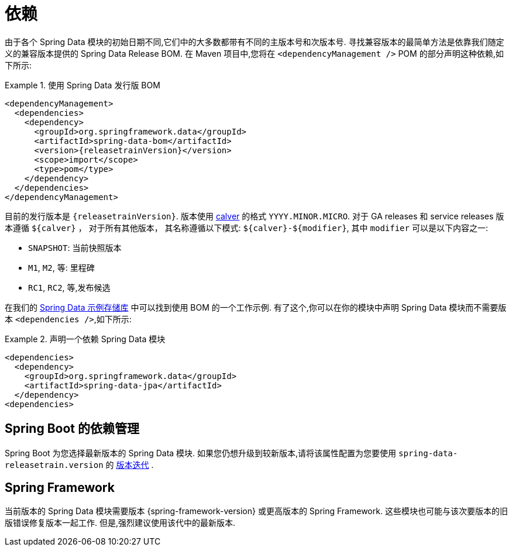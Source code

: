 [[dependencies]]
= 依赖

由于各个 Spring Data 模块的初始日期不同,它们中的大多数都带有不同的主版本号和次版本号. 寻找兼容版本的最简单方法是依靠我们随定义的兼容版本提供的 Spring Data Release BOM.
在 Maven 项目中,您将在 `<dependencyManagement />` POM 的部分声明这种依赖,如下所示:

.使用 Spring Data 发行版 BOM
====
[source, xml, subs="+attributes"]
----
<dependencyManagement>
  <dependencies>
    <dependency>
      <groupId>org.springframework.data</groupId>
      <artifactId>spring-data-bom</artifactId>
      <version>{releasetrainVersion}</version>
      <scope>import</scope>
      <type>pom</type>
    </dependency>
  </dependencies>
</dependencyManagement>
----
====

[[dependencies.train-version]]
目前的发行版本是 `{releasetrainVersion}`. 版本使用 https://calver.org/[calver] 的格式 `YYYY.MINOR.MICRO`.
对于 GA releases 和 service releases 版本遵循  `${calver}` ， 对于所有其他版本， 其名称遵循以下模式: `${calver}-${modifier}`,  其中 `modifier` 可以是以下内容之一:

* `SNAPSHOT`: 当前快照版本
* `M1`, `M2`, 等: 里程碑
* `RC1`, `RC2`, 等,发布候选

在我们的 https://github.com/spring-projects/spring-data-examples/tree/master/bom[Spring Data 示例存储库] 中可以找到使用 BOM 的一个工作示例. 有了这个,你可以在你的模块中声明 Spring Data 模块而不需要版本 `<dependencies />`,如下所示:

.声明一个依赖 Spring Data 模块
====
[source, xml]
----
<dependencies>
  <dependency>
    <groupId>org.springframework.data</groupId>
    <artifactId>spring-data-jpa</artifactId>
  </dependency>
<dependencies>
----
====

[[dependencies.spring-boot]]
== Spring Boot 的依赖管理

Spring Boot 为您选择最新版本的 Spring Data 模块. 如果您仍想升级到较新版本,请将该属性配置为您要使用  `spring-data-releasetrain.version`  的 <<dependencies.train-version,版本迭代>> .

[[dependencies.spring-framework]]
== Spring Framework

当前版本的 Spring Data 模块需要版本  {spring-framework-version}  或更高版本的 Spring Framework. 这些模块也可能与该次要版本的旧版错误修复版本一起工作. 但是,强烈建议使用该代中的最新版本.